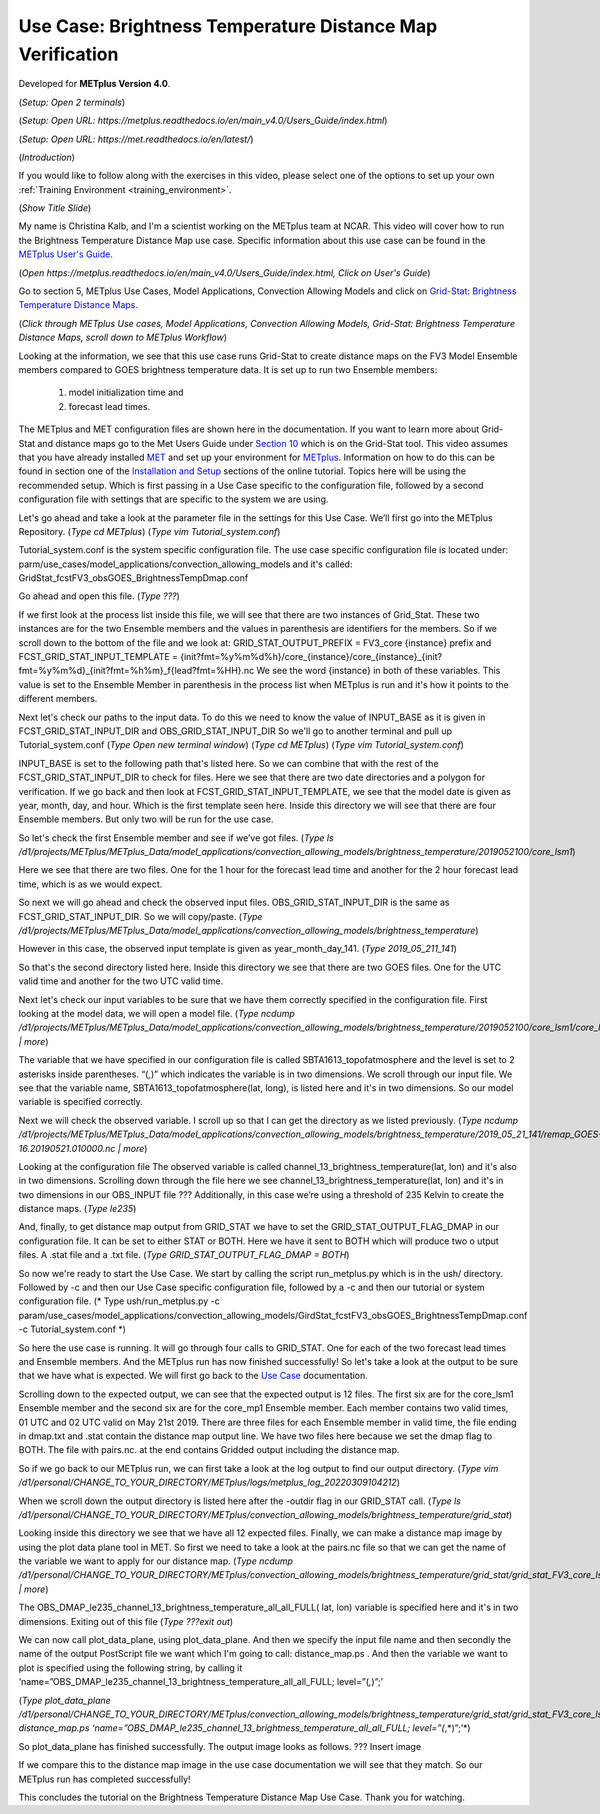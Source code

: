 .. _metplus_use_case_brightness_temperature_distance_map:

Use Case: Brightness Temperature Distance Map Verification
==========================================================

.. raw:: html

  <iframe width="560" height="315" src="https://www.youtube.com/embed/vKQwNBx7OmY" title="YouTube video player" frameborder="0" allow="accelerometer; autoplay; clipboard-write; encrypted-media; gyroscope; picture-in-picture" allowfullscreen></iframe>

Developed for **METplus Version 4.0**.

(*Setup: Open 2 terminals*)

(*Setup: Open URL: https://metplus.readthedocs.io/en/main_v4.0/Users_Guide/index.html*)

(*Setup: Open URL: https://met.readthedocs.io/en/latest/*)


(*Introduction*)

If you would like to follow along with the exercises in this video,
please select one of the options to set up your own
:ref:`Training Environment <training_environment>`.

(*Show Title Slide*)

My name is Christina Kalb, and I'm a scientist working on the METplus
team at NCAR.  This video will cover how to run the Brightness Temperature
Distance Map use case.  
Specific information about this use case can be found in the
`METplus User's Guide <https://metplus.readthedocs.io/en/main_v4.0/Users_Guide>`_. 

(*Open https://metplus.readthedocs.io/en/main_v4.0/Users_Guide/index.html,
Click on User's Guide*)

Go to section 5, METplus Use Cases, Model Applications, Convection Allowing
Models and click on
`Grid-Stat: Brightness Temperature Distance Maps <https://metplus.readthedocs.io/en/latest/generated/model_applications/convection_allowing_models/GridStat_fcstFV3_obsGOES_BrightnessTempDmap.html>`_. 

(*Click through METplus Use cases, Model Applications, Convection Allowing Models, Grid-Stat: Brightness Temperature Distance Maps, scroll down to METplus Workflow*)

Looking at the information, we see that this use case runs Grid-Stat to
create distance maps on the FV3 Model Ensemble members compared to GOES
brightness temperature data. It is set up to run two Ensemble members: 

  1. model initialization time and 
  2. forecast lead times. 

The METplus and MET configuration files are shown here in the documentation.
If you want to learn more about Grid-Stat and distance maps go to the Met
Users Guide under
`Section 10 <https://met.readthedocs.io/en/latest/Users_Guide/grid-stat.html>`_
which is on the Grid-Stat tool. This video assumes that you have already
installed
`MET <https://met.readthedocs.io/en/latest/Users_Guide/installation.html>`_
and set up your environment for
`METplus <https://metplus.readthedocs.io/en/latest/Users_Guide/installation.html>`_.
Information on how to do this can be found in section one of the
`Installation and Setup <https://metplus-training.readthedocs.io/en/latest/modules/Environment/index.html>`_
sections of the online tutorial. Topics here will be using the recommended
setup. Which is first passing in a Use Case specific to the configuration file,
followed by a second configuration file with settings that are specific
to the system we are using. 

Let's go ahead and take a look at the parameter file in the settings for
this Use Case. We’ll first go into the METplus Repository.   
(*Type cd METplus*)
(*Type vim Tutorial_system.conf*)

Tutorial_system.conf is the system specific configuration file.  The use
case specific configuration file is located under:
parm/use_cases/model_applications/convection_allowing_models 
and it's called: 
GridStat_fcstFV3_obsGOES_BrightnessTempDmap.conf 

Go ahead and open this file. 
(*Type ???*)

If we first look at the process list inside this file, we will see that
there are two instances of Grid_Stat. These two instances are for the two
Ensemble members and the values in parenthesis are identifiers for the
members. So if we scroll down to the bottom of the file and we look at:
GRID_STAT_OUTPUT_PREFIX = FV3_core {instance} 
prefix and
FCST_GRID_STAT_INPUT_TEMPLATE = {init?fmt=%y%m%d%h}/core_{instance}/core_{instance}_{init?fmt=%y%m%d}_{init?fmt=%h%m}_f{lead?fmt=%HH}.nc
We see the word {instance} in both of these variables. This value is set
to the Ensemble Member in parenthesis in the process list when METplus is
run and it's how it points to the different members.

Next let's check our paths to the input data. To do this we need to know
the value of INPUT_BASE as it is given in 
FCST_GRID_STAT_INPUT_DIR and
OBS_GRID_STAT_INPUT_DIR
So we'll go to another terminal and pull up Tutorial_system.conf 
(*Type Open new terminal window*)
(*Type cd METplus*)
(*Type vim Tutorial_system.conf*)

INPUT_BASE is set to the following path that's listed here. So we can
combine that with the rest of the FCST_GRID_STAT_INPUT_DIR
to check for files. Here we see that there are two date directories and a
polygon for verification. If we go back and then look at
FCST_GRID_STAT_INPUT_TEMPLATE, we see that the model date is given as
year, month, day, and hour. Which is the first template seen here.
Inside this directory we will see that there are four Ensemble members.
But only two will be run for the use case. 

So let's check the first Ensemble member and see if we’ve got files.
(*Type ls /d1/projects/METplus/METplus_Data/model_applications/convection_allowing_models/brightness_temperature/2019052100/core_lsm1*)

Here we see that there are two files. One for the 1 hour for the forecast
lead time and another for the 2 hour forecast lead time, which is as we
would expect. 

So next we will go ahead and check the observed input files.
OBS_GRID_STAT_INPUT_DIR  is the same as FCST_GRID_STAT_INPUT_DIR.
So we will copy/paste.
(*Type /d1/projects/METplus/METplus_Data/model_applications/convection_allowing_models/brightness_temperature*)

However in this case, the observed input template is given as
year_month_day_141. 
(*Type 2019_05_211_141*)

So that's the second directory listed here. Inside this directory we see
that there are two GOES files. 
One for the UTC valid time and another for the two UTC valid time. 

Next let's check our input variables to be sure that we have them
correctly specified in the configuration file. First looking at the
model data, we will open a model file.
(*Type ncdump /d1/projects/METplus/METplus_Data/model_applications/convection_allowing_models/brightness_temperature/2019052100/core_lsm1/core_lsm1_20190521_0000_f01.nc | more*)

The variable that we have specified in our configuration file is called
SBTA1613_topofatmosphere and the level is set to 2 asterisks inside
parentheses. “(*,*)” which indicates the variable is in two dimensions.
We scroll through our input file. We see that the variable name,
SBTA1613_topofatmosphere(lat, long), is listed here and it's in two
dimensions. So our model variable is specified correctly. 

Next we will check the observed variable. I scroll up so that I can get the
directory as we listed previously. 
(*Type ncdump /d1/projects/METplus/METplus_Data/model_applications/convection_allowing_models/brightness_temperature/2019_05_21_141/remap_GOES-16.20190521.010000.nc | more*)

Looking at the configuration file The observed variable is called
channel_13_brightness_temperature(lat, lon) and it's also in two dimensions.
Scrolling down through the file here we see
channel_13_brightness_temperature(lat, lon) and it's in two dimensions in our
OBS_INPUT file ??? Additionally, in this case we’re using a threshold of
235 Kelvin to create the distance maps.
(*Type le235*) 

And, finally, to get distance map output from GRID_STAT we have to set the
GRID_STAT_OUTPUT_FLAG_DMAP in our configuration file. It can be set to
either STAT or BOTH. Here we have it sent to BOTH which will produce two o
utput files.  A .stat file and a .txt file. 
(*Type GRID_STAT_OUTPUT_FLAG_DMAP = BOTH*)

So now we're ready to start the Use Case. We start by calling the script
run_metplus.py which is in the ush/ directory. Followed by -c and then our
Use Case specific configuration file, followed by a -c and then our tutorial
or system configuration file.
(* Type ush/run_metplus.py -c param/use_cases/model_applications/convection_allowing_models/GirdStat_fcstFV3_obsGOES_BrightnessTempDmap.conf -c Tutorial_system.conf *)

So here the use case is running. It will go through four calls to GRID_STAT.
One for each of the two forecast lead times and Ensemble members. And the
METplus run has now finished successfully! So let's take a look at the
output to be sure that we have what is expected. We will first go back
to the
`Use Case <https://metplus.readthedocs.io/en/develop/generated/model_applications/convection_allowing_models/GridStat_fcstFV3_obsGOES_BrightnessTempDmap.html#expected-output>`_ documentation.

Scrolling down to the expected output, we can see that the expected output
is 12 files. The first six are for the core_lsm1 Ensemble member and the
second six are for the core_mp1 Ensemble member. Each member contains two
valid times, 01 UTC and 02 UTC valid on May 21st 2019. There are three
files for each Ensemble member in valid time, the file ending in dmap.txt
and .stat contain the distance map output line. We have two files here
because we set the dmap flag to BOTH. The file with pairs.nc. at the end
contains Gridded output including the distance map.

So if we go back to our METplus run, we can first take a look at the log
output to find our output directory.
(*Type vim /d1/personal/CHANGE_TO_YOUR_DIRECTORY/METplus/logs/metplus_log_20220309104212*)

When we scroll down the output directory is listed here after the -outdir flag in our GRID_STAT call.
(*Type ls /d1/personal/CHANGE_TO_YOUR_DIRECTORY/METplus/convection_allowing_models/brightness_temperature/grid_stat*)

Looking inside this directory we see that we have all 12 expected files.
Finally, we can make a distance map image by using the plot data plane tool
in MET. So first we need to take a look at the pairs.nc file so that we
can get the name of the variable we want to apply for our distance map. 
(*Type ncdump /d1/personal/CHANGE_TO_YOUR_DIRECTORY/METplus/convection_allowing_models/brightness_temperature/grid_stat/grid_stat_FV3_core_lsm1_010000L_20190521_010000V.pairs.nc | more*)

The OBS_DMAP_le235_channel_13_brightness_temperature_all_all_FULL( lat, lon)
variable is specified here and it's in two dimensions. Exiting out of this file
(*Type ???exit out*)

We can now call plot_data_plane, using plot_data_plane. And then we specify
the input file name and then secondly the name of the output PostScript
file we want which I'm going to call: distance_map.ps .  And then the
variable we want to plot is specified using the following string, by
calling it 
‘name=”OBS_DMAP_le235_channel_13_brightness_temperature_all_all_FULL; level=”(*,*)”;’

(*Type plot_data_plane /d1/personal/CHANGE_TO_YOUR_DIRECTORY/METplus/convection_allowing_models/brightness_temperature/grid_stat/grid_stat_FV3_core_lsm1_010000L_20190521_010000V.pairs.nc distance_map.ps ‘name=”OBS_DMAP_le235_channel_13_brightness_temperature_all_all_FULL; level=”(*,*)”;’*)


So plot_data_plane has finished successfully. The output image looks as
follows. 
??? Insert image

If we compare this to the distance map image in the use case documentation
we will see that they match. So our METplus run has completed successfully! 

This concludes the tutorial on the Brightness Temperature Distance Map Use
Case. Thank you for watching.

